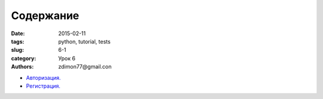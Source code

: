 Содержание
##########

:date: 2015-02-11 
:tags: python, tutorial, tests
:slug: 6-1
:category: Урок 6
:authors: zdimon77@gmail.con



- `Авторизация. </6-2.html>`_
- `Регистрация. </6-3.html>`_



